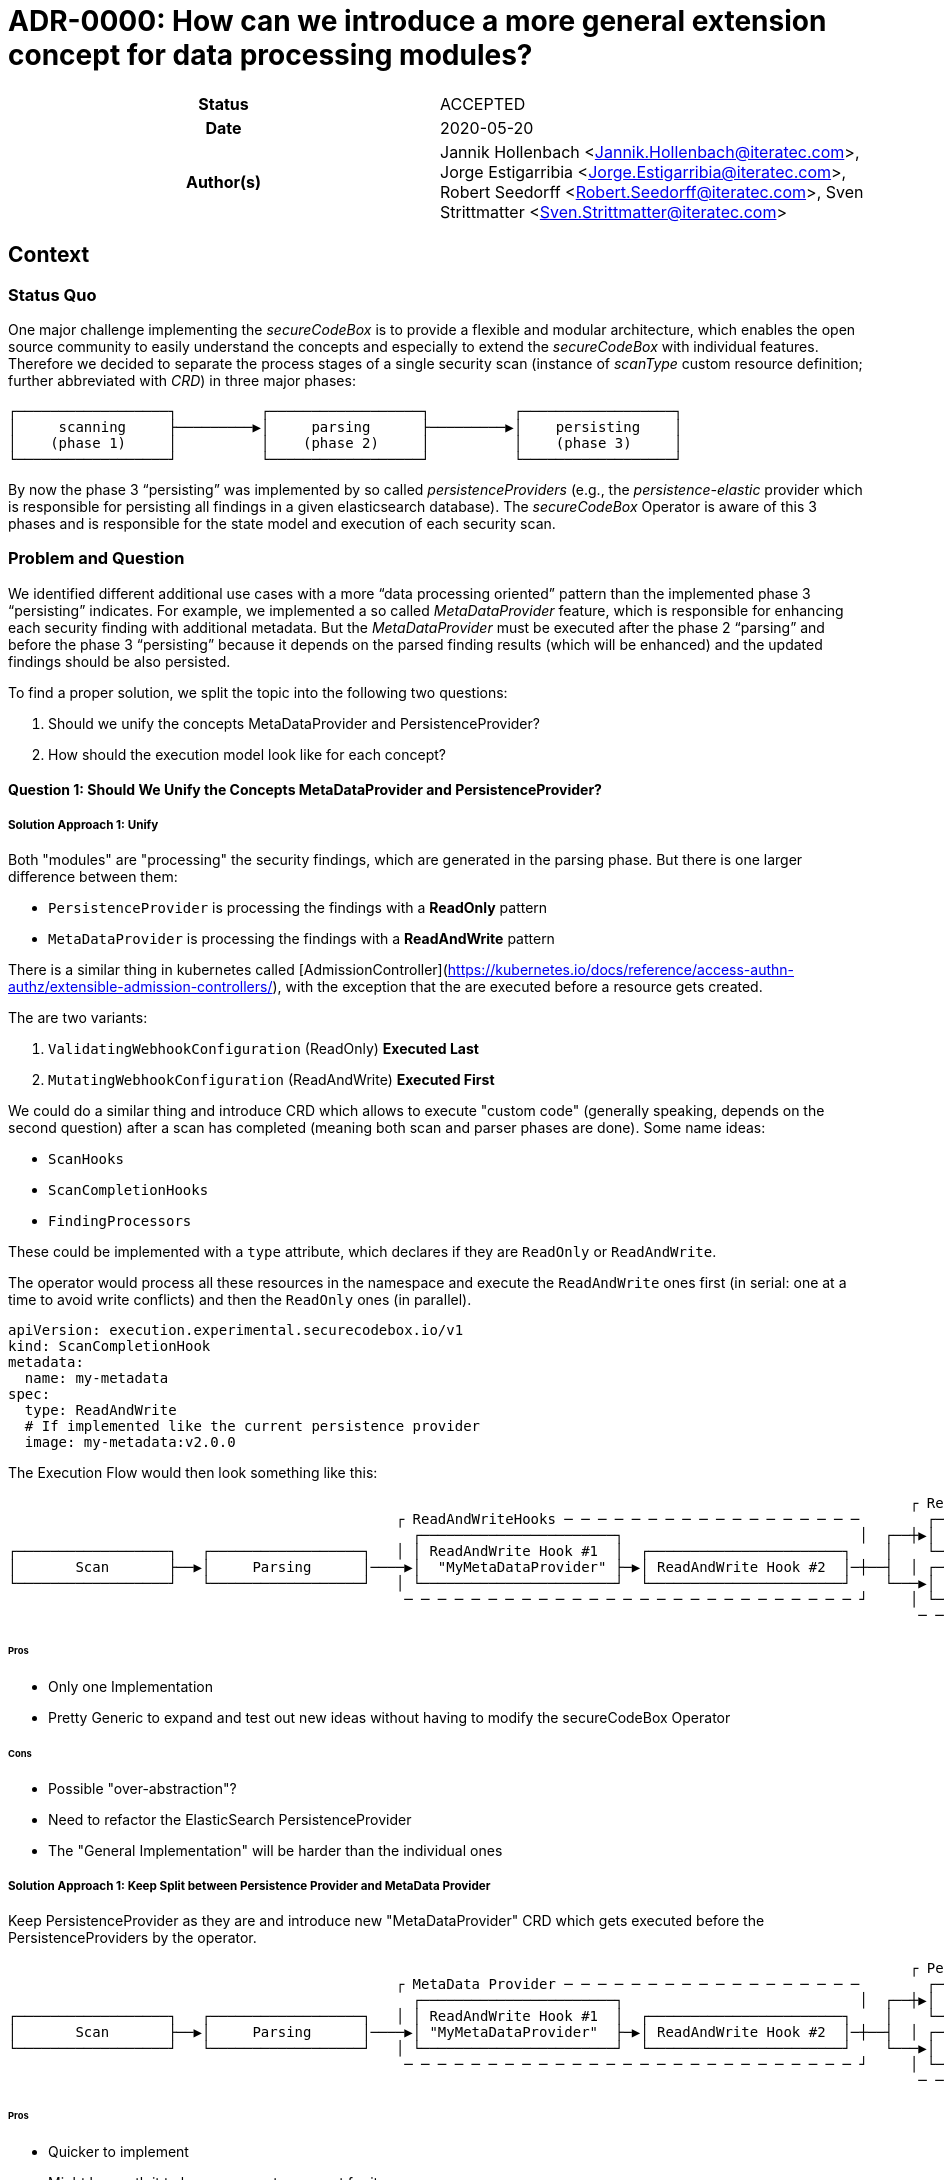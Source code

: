 [[ADR-0000]]
= ADR-0000: How can we introduce a more general extension concept for data processing modules?

[cols="h,d",grid=rows,frame=none,stripes=none,caption="Status",%autowidth]
|====

| Status
| ACCEPTED

| Date
| 2020-05-20

| Author(s)
| Jannik Hollenbach <Jannik.Hollenbach@iteratec.com>,
  Jorge Estigarribia <Jorge.Estigarribia@iteratec.com>,
  Robert Seedorff <Robert.Seedorff@iteratec.com>,
  Sven Strittmatter <Sven.Strittmatter@iteratec.com>
|====

== Context

=== Status Quo

One major challenge implementing the _secureCodeBox_ is to provide a flexible and modular architecture, which enables the open source community to easily understand the concepts and especially to extend the _secureCodeBox_ with individual features. Therefore we decided to separate the process stages of a single security scan (instance of _scanType_ custom resource definition; further abbreviated with _CRD_) in three major phases:

....
┌──────────────────┐          ┌──────────────────┐          ┌──────────────────┐
│     scanning     ├─────────▶│     parsing      ├─────────▶│    persisting    │
│    (phase 1)     │          │    (phase 2)     │          │    (phase 3)     │
└──────────────────┘          └──────────────────┘          └──────────────────┘
....

By now the phase 3 "`persisting`" was implemented by so called _persistenceProviders_ (e.g., the _persistence-elastic_ provider which is responsible for persisting all findings in a given elasticsearch database). The _secureCodeBox_ Operator is aware of this 3 phases and is responsible for the state model and execution of each security scan.

=== Problem and Question

We identified different additional use cases with a more "`data processing oriented`" pattern than the implemented phase 3 "`persisting`" indicates. For example, we implemented a so called _MetaDataProvider_ feature, which is responsible for enhancing each security finding with additional metadata. But the _MetaDataProvider_ must be executed after the phase 2 "`parsing`" and before the phase 3 "`persisting`" because it depends on the parsed finding results (which will be enhanced) and the updated findings should be also persisted.

To find a proper solution, we split the topic into the following two questions:

. Should we unify the concepts MetaDataProvider and PersistenceProvider?
. How should the execution model look like for each concept?

==== Question 1: Should We Unify the Concepts MetaDataProvider and PersistenceProvider?

===== Solution Approach 1: Unify

Both "modules" are "processing" the security findings, which are generated in the parsing phase.
But there is one larger difference between them:

* `PersistenceProvider` is processing the findings with a *ReadOnly* pattern
* `MetaDataProvider` is processing the findings with a *ReadAndWrite* pattern

There is a similar thing in kubernetes called [AdmissionController](https://kubernetes.io/docs/reference/access-authn-authz/extensible-admission-controllers/), with the exception that the are executed before a resource gets created.

The are two variants:

. `ValidatingWebhookConfiguration` (ReadOnly) *Executed Last*
. `MutatingWebhookConfiguration` (ReadAndWrite) *Executed First*

We could do a similar thing and introduce CRD which allows to execute "custom code" (generally speaking, depends on the second question) after a scan has completed (meaning both scan and parser phases are done). Some name ideas:

* `ScanHooks`
* `ScanCompletionHooks`
* `FindingProcessors`

These could be implemented with a `type` attribute, which declares if they are `ReadOnly` or `ReadAndWrite`.

The operator would process all these resources in the namespace and execute the `ReadAndWrite` ones first (in serial: one at a time to avoid write conflicts) and then the `ReadOnly` ones (in parallel).

[source,yaml]
----
apiVersion: execution.experimental.securecodebox.io/v1
kind: ScanCompletionHook
metadata:
  name: my-metadata
spec:
  type: ReadAndWrite
  # If implemented like the current persistence provider
  image: my-metadata:v2.0.0
----

The Execution Flow would then look something like this:

....
                                                                                                           ┌ ReadOnly─Hooks─ ─ ─ ─ ─ ─ ─ ─ ─ ─ ─
                                              ┌ ReadAndWriteHooks ─ ─ ─ ─ ─ ─ ─ ─ ─ ─ ─ ─ ─ ─ ─ ─ ─ ─        ┌────────────────────────────────┐ │
                                                ┌───────────────────────┐                            │  ┌──┼▶│  Elastic PersistenceProvider   │
┌──────────────────┐   ┌──────────────────┐   │ │ ReadAndWrite Hook #1  │  ┌───────────────────────┐    │    └────────────────────────────────┘ │
│       Scan       ├──▶│     Parsing      │────▶│  "MyMetaDataProvider" ├─▶│ ReadAndWrite Hook #2  │─┼──┤  │ ┌────────────────────────────────┐
└──────────────────┘   └──────────────────┘   │ └───────────────────────┘  └───────────────────────┘    └───▶│ DefectDojo PersistenceProvider │ │
                                               ─ ─ ─ ─ ─ ─ ─ ─ ─ ─ ─ ─ ─ ─ ─ ─ ─ ─ ─ ─ ─ ─ ─ ─ ─ ─ ─ ┘     │ └────────────────────────────────┘
                                                                                                            ─ ─ ─ ─ ─ ─ ─ ─ ─ ─ ─ ─ ─ ─ ─ ─ ─ ─ ┘
....

====== Pros

* Only one Implementation
* Pretty Generic to expand and test out new ideas without having to modify the secureCodeBox Operator

====== Cons

* Possible "over-abstraction"?
* Need to refactor the ElasticSearch PersistenceProvider
* The "General Implementation" will be harder than the individual ones

===== Solution Approach 1: Keep Split between Persistence Provider and MetaData Provider

Keep PersistenceProvider as they are and introduce new "MetaDataProvider" CRD which gets executed before the PersistenceProviders by the operator.

....
                                                                                                           ┌ Persistence Provider─ ─ ─ ─ ─ ─ ─ ─
                                              ┌ MetaData Provider ─ ─ ─ ─ ─ ─ ─ ─ ─ ─ ─ ─ ─ ─ ─ ─ ─ ─        ┌────────────────────────────────┐ │
                                                ┌───────────────────────┐                            │  ┌──┼▶│  Elastic PersistenceProvider   │
┌──────────────────┐   ┌──────────────────┐   │ │ ReadAndWrite Hook #1  │  ┌───────────────────────┐    │    └────────────────────────────────┘ │
│       Scan       ├──▶│     Parsing      │────▶│ "MyMetaDataProvider"  ├─▶│ ReadAndWrite Hook #2  │─┼──┤  │ ┌────────────────────────────────┐
└──────────────────┘   └──────────────────┘   │ └───────────────────────┘  └───────────────────────┘    └───▶│ DefectDojo PersistenceProvider │ │
                                               ─ ─ ─ ─ ─ ─ ─ ─ ─ ─ ─ ─ ─ ─ ─ ─ ─ ─ ─ ─ ─ ─ ─ ─ ─ ─ ─ ┘     │ └────────────────────────────────┘
                                                                                                            ─ ─ ─ ─ ─ ─ ─ ─ ─ ─ ─ ─ ─ ─ ─ ─ ─ ─ ┘
....

====== Pros

* Quicker to implement
* Might be worth it to have a separate concept for it

====== Cons

* Really worth introducing a new CRD for everything, especially when the are conceptually pretty close?

==== Question 2: How Should the Execution Model Look like for Each?

===== Solution Approach 1: Like the Persistence Provider

Basically a docker container which process takes two command line args:

* A pre-signed URL to download the findings from
* A pre-signed URL to upload the modified findings to

Examples:

* NodeJS: `node my-metadata.js "https://storage.googleapi.com/..." "https://storage.googleapi.com/..."`
* Java: `java my-metadata.jar "https://storage.googleapi.com/..." "https://storage.googleapi.com/..."`
* Golang: `./my-metadata "https://storage.googleapi.com/..." "https://storage.googleapi.com/..."`

====== Pros

* on liner with the current implementations
* code overhead / wrapper code is pretty minimal
* zero scale - no resource costs when nothing is running

===== Cons

* results in too many k8s jobs?
** resource blocking on finished resources
** ttlAfterFinished enabled
* container runtime overhead (especially time)

=== Option 2: A WebHooks Like Concept

Analog to kubernetes webhooks. Https server receiving findings and returning results.

==== Pros

* MilliSeconds instead of seconds for processing
* No ContainerCreation Overhead
* No additional k8s jobs needed

===== Cons

* Introduces new running Services that need to be maintained and have uptime
* Code Overhead / Boilerplate (Can be mitigated by SDK)
* Debugging of individual MetaDataProvider is harder as everything is handled by a single service
* Introduces "New" Concept
* Certificate Management for webhook services (`cert-manager` required by default?)
* Scaling for systems with lots of load could be a problem
* One service per namespace (multiple tenants) needed => results in many running active services which is resource consuming

== Decision

Regarding the Question 1 it seems that both solution approaches are resulting in the same execution model. We decided to implement solution approach 1 and unify both concepts into a more general concept with the name _"hook concept"_. Therefore we exchange the existing name `persistenceProvider` for phase 3 in the execution model with a more general term `DataProcessing`:

....
┌──────────────────┐          ┌──────────────────┐          ┌──────────────────┐
│     Scanning     ├─────────▶│     Parsing      ├─────────▶│ DataProcessing   │
│    (Phase 1)     │          │    (Phase 2)     │          │    (Phase 3)     │
└──────────────────┘          └──────────────────┘          └──────────────────┘
....

Regarding the Question 2 we decided to implement the solution approach 1 with a job-based approach (no active service component needed).
The Phase 3 `DataProcessing` will be therefore split into to separate phases named `ReadAndWriteHooks (3.1)` and `ReadOnlyHooks (3.2)`

....
                                                                                                           ┌ DataProcessing: ReadOnlyHooks ─ ─ ─
                                              ┌ DataProcessing: ReadAndWriteHooks ─ ─ ─ ─ ─ ─ ─ ─ ─ ─        ┌────────────────────────────────┐ │
                                                ┌───────────────────────┐                            │  ┌──┼▶│  Elastic PersistenceProvider   │
┌──────────────────┐   ┌──────────────────┐   │ │ ReadAndWrite Hook #1  │  ┌───────────────────────┐    │    └────────────────────────────────┘ │
│       Scan       ├──▶│     Parsing      │────▶│  "MyMetaDataProvider" ├─▶│ ReadAndWrite Hook #2  │─┼──┤  │ ┌────────────────────────────────┐
└──────────────────┘   └──────────────────┘   │ └───────────────────────┘  └───────────────────────┘    └───▶│ DefectDojo PersistenceProvider │ │
                                               ─ ─ ─ ─ ─ ─ ─ ─ ─ ─ ─ ─ ─ ─ ─ ─ ─ ─ ─ ─ ─ ─ ─ ─ ─ ─ ─ ┘     │ └────────────────────────────────┘
                                                                                                            ─ ─ ─ ─ ─ ─ ─ ─ ─ ─ ─ ─ ─ ─ ─ ─ ─ ─ ┘
....

== Consequences

With the new `Hook Concept` we open the `DataProcessing` Phase 3 to a more intuitive and flexible architecture. It is easier to understand because _WebHooks_ are already a well known concept. It is possible to keep the existing implementation of the `persistenceProviders` and to integrate them with a lot of other possible data processing components in a more general fashion. In the end, this step will result in a lot of additional feature possibilities, which go fare beyond the existing ones. Therefore we only need to implement this concept once in the secureCodeBox Operator and new ideas for extending the DataProcessing will not enforce conceptual or architectural changes.

Ideas for additional data processing hooks:

* Notifier-Hooks (ReadOnlyHook) e.g., for chat (slack, teams etc.), metric, alerting systems
* MetaData enrichment hooks (ReadAndWriteHook)
* FilterData Hooks (e.g., false/positive handling) (ReadAndWriteHook)
* SystemIntegration Hooks (ReadOnlyHook) e.g., for ticketing systems like Jira
* CascadingScans Hooks (ReadOnlyHook) e.g., for starting new security scans based on findings
